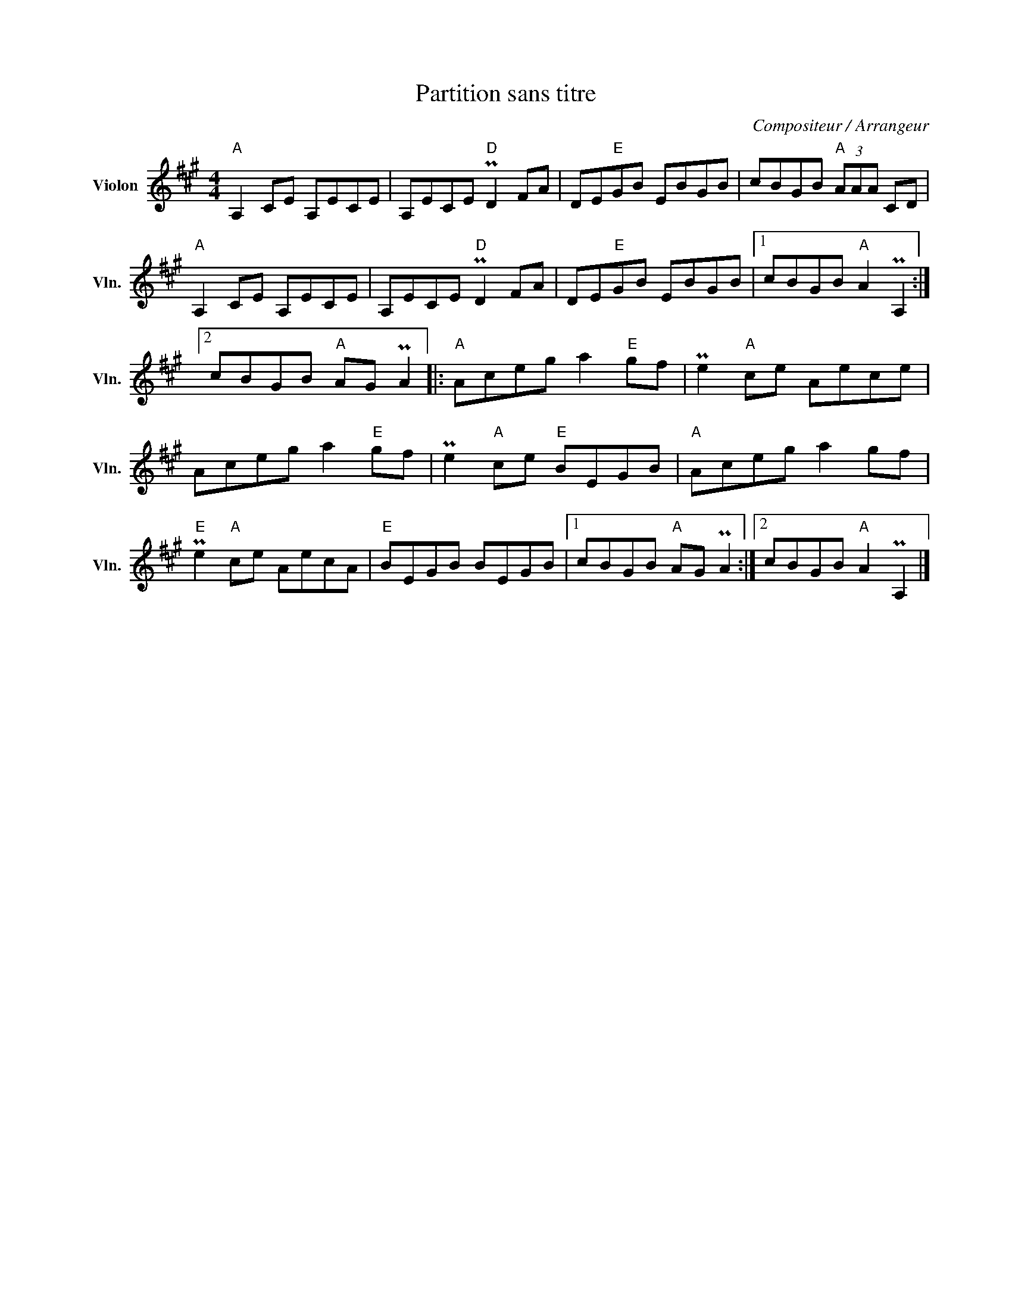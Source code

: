 X:1
T:Partition sans titre
C:Compositeur / Arrangeur
L:1/8
M:4/4
I:linebreak $
K:A
V:1 treble nm="Violon" snm="Vln."
V:1
"A" A,2 CE A,ECE | A,ECE"D" PD2 FA | DE"E"GB EBGB | cBGB"A" (3AAA CD |"A" A,2 CE A,ECE | %5
 A,ECE"D" PD2 FA | DE"E"GB EBGB |1 cBGB"A" A2 PA,2 :|2 cBGB"A" AG PA2 |:"A" Aceg a2"E" gf | %10
 Pe2"A" ce Aece | Aceg a2"E" gf | Pe2"A" ce"E" BEGB |"A" Aceg a2 gf |"E" Pe2"A" ce AecA | %15
"E" BEGB BEGB |1 cBGB"A" AG PA2 :|2 cBGB"A" A2 PA,2 |] %18
